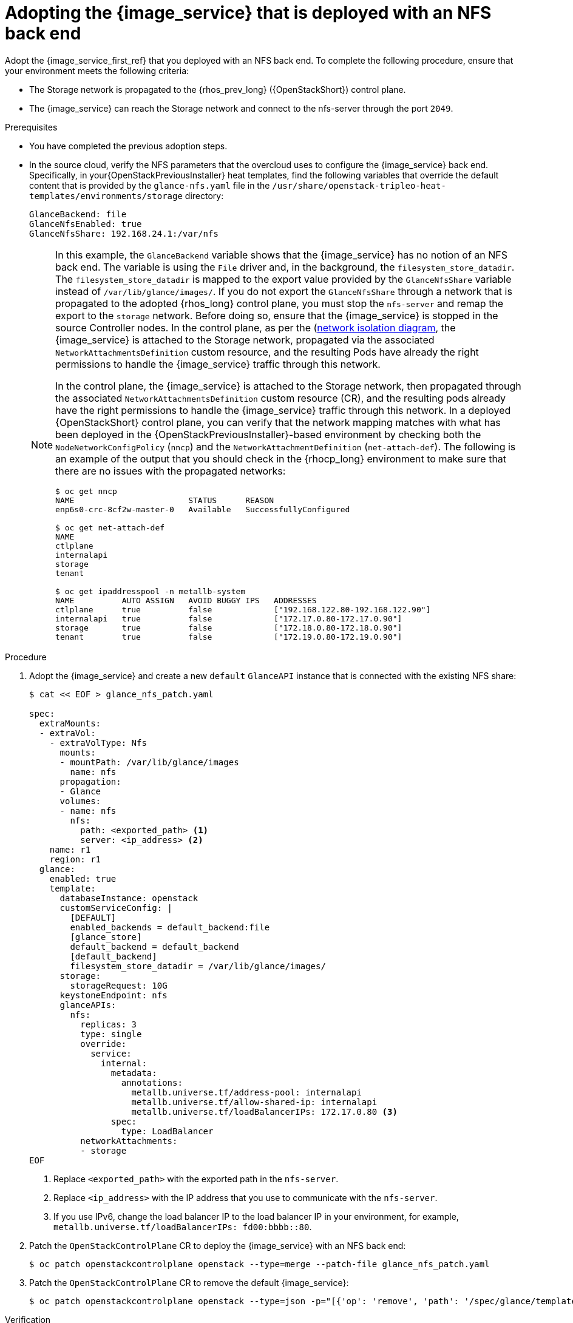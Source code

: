 :_mod-docs-content-type: PROCEDURE
[id="adopting-image-service-with-nfs-backend_{context}"]

= Adopting the {image_service} that is deployed with an NFS back end

Adopt the {image_service_first_ref} that you deployed with an NFS back end. To complete the following procedure, ensure that your environment meets the following criteria:

* The Storage network is propagated to the {rhos_prev_long} ({OpenStackShort}) control plane.
* The {image_service} can reach the Storage network and connect to the nfs-server through the port `2049`.

.Prerequisites

* You have completed the previous adoption steps.
* In the source cloud, verify the NFS parameters that the overcloud uses to configure the {image_service} back end. Specifically, in your{OpenStackPreviousInstaller} heat templates, find the following variables that override the default content that is provided by the `glance-nfs.yaml` file in the
`/usr/share/openstack-tripleo-heat-templates/environments/storage` directory:
+
----

GlanceBackend: file
GlanceNfsEnabled: true
GlanceNfsShare: 192.168.24.1:/var/nfs

----
+
[NOTE]
====
In this example, the `GlanceBackend` variable shows that the {image_service} has no notion of an NFS back end. The variable is using the `File` driver and, in the background, the `filesystem_store_datadir`. The `filesystem_store_datadir` is mapped to the export value provided by the `GlanceNfsShare` variable instead of `/var/lib/glance/images/`.
If you do not export the `GlanceNfsShare` through a network that is propagated to the adopted {rhos_long} control plane, you must stop the `nfs-server` and remap the export to the `storage` network. Before doing so, ensure that the {image_service} is stopped in the source Controller nodes.
ifeval::["{build}" != "downstream"]
In the control plane, as per the (https://github.com/openstack-k8s-operators/docs/blob/main/images/network_diagram.jpg)[network isolation diagram],
the {image_service} is attached to the Storage network, propagated via the associated `NetworkAttachmentsDefinition` custom resource, and the resulting Pods have already the right permissions to handle the {image_service} traffic through this network.
endif::[]

ifeval::["{build}" != "upstream"]
In the control plane, the {image_service} is attached to the Storage network, then propagated through the associated `NetworkAttachmentsDefinition` custom resource (CR), and the resulting pods already have the right permissions to handle the {image_service} traffic through this network.
endif::[]
In a deployed {OpenStackShort} control plane, you can verify that the network mapping matches with what has been deployed in the {OpenStackPreviousInstaller}-based environment by checking both the `NodeNetworkConfigPolicy` (`nncp`) and the `NetworkAttachmentDefinition` (`net-attach-def`). The following is an example of the output that you should check in the {rhocp_long} environment to make sure that there are no issues with the propagated networks:

----
$ oc get nncp
NAME                        STATUS      REASON
enp6s0-crc-8cf2w-master-0   Available   SuccessfullyConfigured

$ oc get net-attach-def
NAME
ctlplane
internalapi
storage
tenant

$ oc get ipaddresspool -n metallb-system
NAME          AUTO ASSIGN   AVOID BUGGY IPS   ADDRESSES
ctlplane      true          false             ["192.168.122.80-192.168.122.90"]
internalapi   true          false             ["172.17.0.80-172.17.0.90"]
storage       true          false             ["172.18.0.80-172.18.0.90"]
tenant        true          false             ["172.19.0.80-172.19.0.90"]
----
====

.Procedure

. Adopt the {image_service} and create a new `default` `GlanceAPI` instance that is connected with the existing NFS share:
+
----
$ cat << EOF > glance_nfs_patch.yaml

spec:
  extraMounts:
  - extraVol:
    - extraVolType: Nfs
      mounts:
      - mountPath: /var/lib/glance/images
        name: nfs
      propagation:
      - Glance
      volumes:
      - name: nfs
        nfs:
          path: <exported_path> <1>
          server: <ip_address> <2>
    name: r1
    region: r1
  glance:
    enabled: true
    template:
      databaseInstance: openstack
      customServiceConfig: |
        [DEFAULT]
        enabled_backends = default_backend:file
        [glance_store]
        default_backend = default_backend
        [default_backend]
        filesystem_store_datadir = /var/lib/glance/images/
      storage:
        storageRequest: 10G
      keystoneEndpoint: nfs
      glanceAPIs:
        nfs:
          replicas: 3
          type: single
          override:
            service:
              internal:
                metadata:
                  annotations:
                    metallb.universe.tf/address-pool: internalapi
                    metallb.universe.tf/allow-shared-ip: internalapi
                    metallb.universe.tf/loadBalancerIPs: 172.17.0.80 <3>
                spec:
                  type: LoadBalancer
          networkAttachments:
          - storage
EOF
----
+
<1> Replace `<exported_path>` with the exported path in the `nfs-server`.
<2> Replace `<ip_address>` with the IP address that you use to communicate with the `nfs-server`.
<3> If you use IPv6, change the load balancer IP to the load balancer IP in your environment, for example, `metallb.universe.tf/loadBalancerIPs: fd00:bbbb::80`.

. Patch the `OpenStackControlPlane` CR to deploy the {image_service} with an NFS back end:
+
----
$ oc patch openstackcontrolplane openstack --type=merge --patch-file glance_nfs_patch.yaml
----

. Patch the `OpenStackControlPlane` CR to remove the default {image_service}:
+
----
$ oc patch openstackcontrolplane openstack --type=json -p="[{'op': 'remove', 'path': '/spec/glance/template/glanceAPIs/default'}]"
----

.Verification

* When `GlanceAPI` is active, confirm that you can see a single API instance:
+
----
$ oc get pods -l service=glance
NAME                      READY   STATUS    RESTARTS
glance-nfs-single-0   2/2     Running   0
glance-nfs-single-1   2/2     Running   0
glance-nfs-single-2   2/2     Running   0
----

* Ensure that the description of the pod reports the following output:
+
----
Mounts:
...
  nfs:
    Type:      NFS (an NFS mount that lasts the lifetime of a pod)
    Server:    {{ server ip address }}
    Path:      {{ nfs export path }}
    ReadOnly:  false
...
----

* Check that the mountpoint that points to `/var/lib/glance/images` is mapped to the expected `nfs server ip` and `nfs path` that you defined in the new default `GlanceAPI` instance:
+
----
$ oc rsh -c glance-api glance-default-single-0

sh-5.1# mount
...
...
{{ ip address }}:/var/nfs on /var/lib/glance/images type nfs4 (rw,relatime,vers=4.2,rsize=1048576,wsize=1048576,namlen=255,hard,proto=tcp,timeo=600,retrans=2,sec=sys,clientaddr=172.18.0.5,local_lock=none,addr=172.18.0.5)
...
...
----

* Confirm that the UUID is created in the exported directory on the NFS node. For example:
+
----
$ oc rsh openstackclient
$ openstack image list

sh-5.1$  curl -L -o /tmp/cirros-0.6.3-x86_64-disk.img http://download.cirros-cloud.net/0.6.3/cirros-0.6.3-x86_64-disk.img
...
...

sh-5.1$ openstack image create --container-format bare --disk-format raw --file /tmp/cirros-0.6.3-x86_64-disk.img cirros
...
...

sh-5.1$ openstack image list
+--------------------------------------+--------+--------+
| ID                                   | Name   | Status |
+--------------------------------------+--------+--------+
| 634482ca-4002-4a6d-b1d5-64502ad02630 | cirros | active |
+--------------------------------------+--------+--------+
----

* On the `nfs-server` node, the same `uuid` is in the exported `/var/nfs`:
+
----
$ ls /var/nfs/
634482ca-4002-4a6d-b1d5-64502ad02630
----
